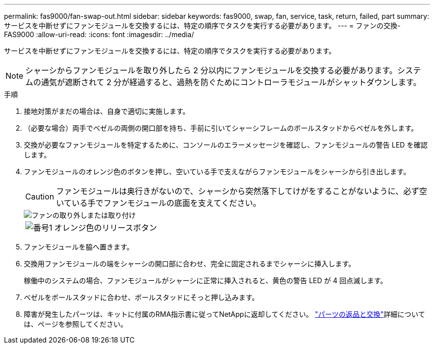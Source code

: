 ---
permalink: fas9000/fan-swap-out.html 
sidebar: sidebar 
keywords: fas9000, swap, fan, service, task, return, failed, part 
summary: サービスを中断せずにファンモジュールを交換するには、特定の順序でタスクを実行する必要があります。 
---
= ファンの交換- FAS9000
:allow-uri-read: 
:icons: font
:imagesdir: ../media/


[role="lead"]
サービスを中断せずにファンモジュールを交換するには、特定の順序でタスクを実行する必要があります。


NOTE: シャーシからファンモジュールを取り外したら 2 分以内にファンモジュールを交換する必要があります。システムの通気が遮断されて 2 分が経過すると、過熱を防ぐためにコントローラモジュールがシャットダウンします。

.手順
. 接地対策がまだの場合は、自身で適切に実施します。
. （必要な場合）両手でベゼルの両側の開口部を持ち、手前に引いてシャーシフレームのボールスタッドからベゼルを外します。
. 交換が必要なファンモジュールを特定するために、コンソールのエラーメッセージを確認し、ファンモジュールの警告 LED を確認します。
. ファンモジュールのオレンジ色のボタンを押し、空いている手で支えながらファンモジュールをシャーシから引き出します。
+

CAUTION: ファンモジュールは奥行きがないので、シャーシから突然落下してけがをすることがないように、必ず空いている手でファンモジュールの底面を支えてください。

+
image::../media/drw_9000_remove_install_fan.png[ファンの取り外しまたは取り付け]

+
[cols="1,4"]
|===


 a| 
image:../media/icon_round_1.png["番号1"]
 a| 
オレンジ色のリリースボタン

|===
. ファンモジュールを脇へ置きます。
. 交換用ファンモジュールの端をシャーシの開口部に合わせ、完全に固定されるまでシャーシに挿入します。
+
稼働中のシステムの場合、ファンモジュールがシャーシに正常に挿入されると、黄色の警告 LED が 4 回点滅します。

. ベゼルをボールスタッドに合わせ、ボールスタッドにそっと押し込みます。
. 障害が発生したパーツは、キットに付属のRMA指示書に従ってNetAppに返却してください。 https://mysupport.netapp.com/site/info/rma["パーツの返品と交換"^]詳細については、ページを参照してください。

